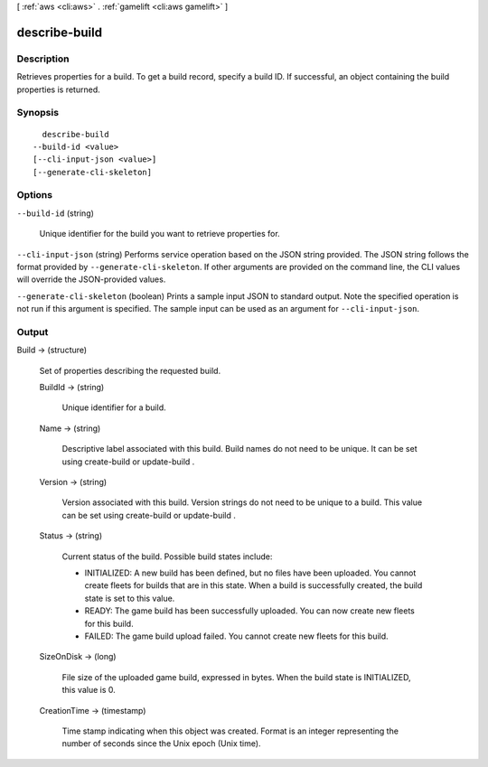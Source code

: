 [ :ref:`aws <cli:aws>` . :ref:`gamelift <cli:aws gamelift>` ]

.. _cli:aws gamelift describe-build:


**************
describe-build
**************



===========
Description
===========



Retrieves properties for a build. To get a build record, specify a build ID. If successful, an object containing the build properties is returned.



========
Synopsis
========

::

    describe-build
  --build-id <value>
  [--cli-input-json <value>]
  [--generate-cli-skeleton]




=======
Options
=======

``--build-id`` (string)


  Unique identifier for the build you want to retrieve properties for. 

  

``--cli-input-json`` (string)
Performs service operation based on the JSON string provided. The JSON string follows the format provided by ``--generate-cli-skeleton``. If other arguments are provided on the command line, the CLI values will override the JSON-provided values.

``--generate-cli-skeleton`` (boolean)
Prints a sample input JSON to standard output. Note the specified operation is not run if this argument is specified. The sample input can be used as an argument for ``--cli-input-json``.



======
Output
======

Build -> (structure)

  

  Set of properties describing the requested build.

  

  BuildId -> (string)

    

    Unique identifier for a build.

    

    

  Name -> (string)

    

    Descriptive label associated with this build. Build names do not need to be unique. It can be set using  create-build or  update-build .

    

    

  Version -> (string)

    

    Version associated with this build. Version strings do not need to be unique to a build. This value can be set using  create-build or  update-build .

    

    

  Status -> (string)

    

    Current status of the build. Possible build states include: 

    
    * INITIALIZED: A new build has been defined, but no files have been uploaded. You cannot create fleets for builds that are in this state. When a build is successfully created, the build state is set to this value. 
    
    * READY: The game build has been successfully uploaded. You can now create new fleets for this build.
    
    * FAILED: The game build upload failed. You cannot create new fleets for this build. 
    

    

    

    

  SizeOnDisk -> (long)

    

    File size of the uploaded game build, expressed in bytes. When the build state is INITIALIZED, this value is 0.

    

    

  CreationTime -> (timestamp)

    

    Time stamp indicating when this object was created. Format is an integer representing the number of seconds since the Unix epoch (Unix time).

    

    

  

